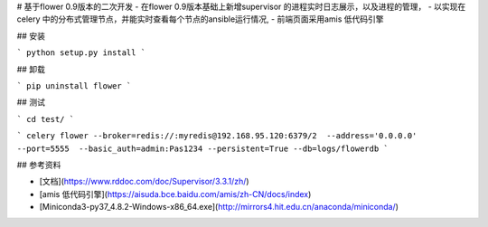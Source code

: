 # 基于flower 0.9版本的二次开发
- 在flower 0.9版本基础上新增supervisor 的进程实时日志展示，以及进程的管理，
- 以实现在celery 中的分布式管理节点，并能实时查看每个节点的ansible运行情况,
- 前端页面采用amis 低代码引擎

## 安装

```
python setup.py install
```


## 卸载

```
pip uninstall flower
```

## 测试

```
cd test/
```

```
celery flower --broker=redis://:myredis@192.168.95.120:6379/2  --address='0.0.0.0'  --port=5555  --basic_auth=admin:Pas1234 --persistent=True --db=logs/flowerdb
```

## 参考资料

- [文档](https://www.rddoc.com/doc/Supervisor/3.3.1/zh/)

- [amis 低代码引擎](https://aisuda.bce.baidu.com/amis/zh-CN/docs/index)
- [Miniconda3-py37_4.8.2-Windows-x86_64.exe](http://mirrors4.hit.edu.cn/anaconda/miniconda/)
